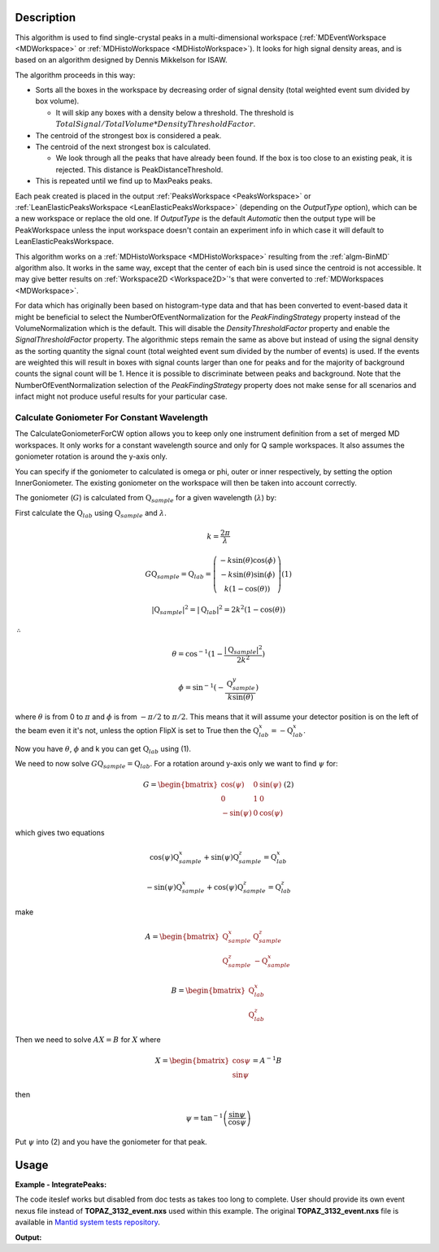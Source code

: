 .. algorithm::

.. summary::

.. relatedalgorithms::

.. properties::

Description
-----------

This algorithm is used to find single-crystal peaks in a
multi-dimensional workspace (:ref:`MDEventWorkspace <MDWorkspace>` or
:ref:`MDHistoWorkspace <MDHistoWorkspace>`). It looks for high signal
density areas, and is based on an algorithm designed by Dennis Mikkelson
for ISAW.

The algorithm proceeds in this way:

-  Sorts all the boxes in the workspace by decreasing order of signal
   density (total weighted event sum divided by box volume).

   -  It will skip any boxes with a density below a threshold. The
      threshold is
      :math:`TotalSignal / TotalVolume * DensityThresholdFactor`.

-  The centroid of the strongest box is considered a peak.
-  The centroid of the next strongest box is calculated.

   -  We look through all the peaks that have already been found. If the
      box is too close to an existing peak, it is rejected. This
      distance is PeakDistanceThreshold.

-  This is repeated until we find up to MaxPeaks peaks.

Each peak created is placed in the output :ref:`PeaksWorkspace
<PeaksWorkspace>` or :ref:`LeanElasticPeaksWorkspace
<LeanElasticPeaksWorkspace>` (depending on the `OutputType` option),
which can be a new workspace or replace the old one. If `OutputType`
is the default `Automatic` then the output type will be PeakWorkspace
unless the input workspace doesn't contain an experiment info in which
case it will default to LeanElasticPeaksWorkspace.

This algorithm works on a :ref:`MDHistoWorkspace <MDHistoWorkspace>`
resulting from the :ref:`algm-BinMD` algorithm also. It works in the
same way, except that the center of each bin is used since the centroid
is not accessible. It may give better results on
:ref:`Workspace2D <Workspace2D>`'s that were converted to
:ref:`MDWorkspaces <MDWorkspace>`.


For data which has originally been based on histogram-type data and that has been converted to
event-based data it might be beneficial to select the NumberOfEventNormalization for the `PeakFindingStrategy` property instead of the VolumeNormalization which is the default. This
will disable the `DensityThresholdFactor` property and enable the `SignalThresholdFactor` property.
The algorithmic steps remain the same as above but instead of using the signal density as the sorting
quantity the signal count (total weighted event sum divided by the number of events) is used. If
the events are weighted this will result in boxes with signal counts larger than one for peaks and for the majority of background counts the signal count will be 1. Hence it is possible to discriminate between peaks and background. Note that the NumberOfEventNormalization selection of the `PeakFindingStrategy` property  does not make sense for all scenarios and infact might not produce useful results for your particular case.


Calculate Goniometer For Constant Wavelength
############################################

The CalculateGoniometerForCW option allows you to keep only one
instrument definition from a set of merged MD workspaces. It only
works for a constant wavelength source and only for Q sample
workspaces. It also assumes the goniometer rotation is around the
y-axis only.

You can specify if the goniometer to calculated is omega or phi, outer
or inner respectively, by setting the option InnerGoniometer. The
existing goniometer on the workspace will then be taken into account
correctly.

The goniometer (:math:`G`) is calculated from
:math:`\textbf{Q}_{sample}` for a given wavelength (:math:`\lambda`)
by:

First calculate the :math:`\textbf{Q}_{lab}` using
:math:`\textbf{Q}_{sample}` and :math:`\lambda`.

.. math:: k = \frac{2 \pi}{\lambda}

.. math:: G \textbf{Q}_{sample} = \textbf{Q}_{lab} = \left(\begin{array}{c}
          -k\sin(\theta)\cos(\phi) \\
          -k\sin(\theta)\sin(\phi) \\
          k (1-\cos(\theta))
          \end{array}\right) (1)

.. math:: |\textbf{Q}_{sample}|^2 = |\textbf{Q}_{lab}|^2 = 2 k^2 (1-\cos(\theta))

:math:`\therefore`

.. math:: \theta = \cos^{-1}(1-\frac{|\textbf{Q}_{sample}|^2}{2k^2})

.. math:: \phi = \sin^{-1}(-\frac{\textbf{Q}_{sample}^y}{k \sin(\theta)})

where :math:`\theta` is from 0 to :math:`\pi` and :math:`\phi` is from
:math:`-\pi/2` to :math:`\pi/2`. This means that it will assume your
detector position is on the left of the beam even it it's not, unless
the option FlipX is set to True then the :math:`\textbf{Q}_{lab}^x = -\textbf{Q}_{lab}^x`.

Now you have :math:`\theta`, :math:`\phi` and k you can get :math:`\textbf{Q}_{lab}` using (1).

We need to now solve :math:`G \textbf{Q}_{sample} =
\textbf{Q}_{lab}`. For a rotation around y-axis only we want to find
:math:`\psi` for:

.. math:: G = \begin{bmatrix}
	  \cos(\psi)  & 0 & \sin(\psi) \\
	  0           & 1 & 0 \\
	  -\sin(\psi) & 0 & \cos(\psi)
	  \end{bmatrix} (2)

which gives two equations

.. math:: \cos(\psi)\textbf{Q}_{sample}^x+\sin(\psi)\textbf{Q}_{sample}^z = \textbf{Q}_{lab}^x
.. math:: -\sin(\psi)\textbf{Q}_{sample}^x+\cos(\psi)\textbf{Q}_{sample}^z = \textbf{Q}_{lab}^z

make

.. math:: A = \begin{bmatrix}
          \textbf{Q}_{sample}^x & \textbf{Q}_{sample}^z \\
          \textbf{Q}_{sample}^z & -\textbf{Q}_{sample}^x
          \end{bmatrix}

.. math:: B = \begin{bmatrix}
	  \textbf{Q}_{lab}^x \\
	  \textbf{Q}_{lab}^z
	  \end{bmatrix}

Then we need to solve :math:`A X = B` for :math:`X` where

.. math:: X = \begin{bmatrix}
              \cos{\psi} \\
              \sin{\psi}
              \end{bmatrix} = A^{-1} B

then

.. math:: \psi = \tan^{-1}\left(\frac{\sin{\psi}}{\cos{\psi}}\right)

Put :math:`\psi` into (2) and you have the goniometer for that peak.

Usage
------

**Example - IntegratePeaks:**

The code iteslef works but disabled from doc tests as takes too long to complete. User should provide its own
event nexus file instead of **TOPAZ_3132_event.nxs** used within this example. The original **TOPAZ_3132_event.nxs**
file is available in `Mantid system tests repository <https://github.com/mantidproject/systemtests/tree/master/Data/TOPAZ_3132_event.nxs>`_.


.. code-block:: python
   :linenos:

   #.. testcode:: exFindPeaksMD


   def print_tableWS(pTWS,nRows):
       ''' Method to print part of the table workspace '''
       tab_names=pTWS.keys()
       row = ""
       for name in tab_names:
           if len(name)>8:
              name= name[:8]
           row += "| {:8} ".format(name)
       print(row + "|")

       for i in range(nRows):
           row = ""
           for name in tab_names:
                 col = pTWS.column(name);
                 data2pr=col[i]
                 if type(data2pr) is float:
                     row += "| {:8.1f} ".format(data2pr)
                 else:
                     row += "| {:8} ".format(str(data2pr))
           print(row + "|")

   # load test workspace
   Load(Filename=r'TOPAZ_3132_event.nxs',OutputWorkspace='TOPAZ_3132_event',LoadMonitors='1')

   # build peak workspace necessary for IntegrateEllipsoids algorithm to work
   ConvertToMD(InputWorkspace='TOPAZ_3132_event',QDimensions='Q3D',dEAnalysisMode='Elastic',Q3DFrames='Q_sample',LorentzCorrection='1',OutputWorkspace='TOPAZ_3132_md',\
   MinValues='-25,-25,-25',MaxValues='25,25,25',SplitInto='2',SplitThreshold='50',MaxRecursionDepth='13',MinRecursionDepth='7')
   peaks=FindPeaksMD(InputWorkspace='TOPAZ_3132_md',PeakDistanceThreshold='0.37680',MaxPeaks='50',DensityThresholdFactor='100',OutputWorkspace='TOPAZ_3132_peaks')

   # print 10 rows of table workspace
   print_tableWS(peaks,10)

**Output:**

.. code-block:: python
   :linenos:


   #.. testoutput:: exFindPeaksMD

   | RunNumbe | DetID    | h        | k        | l        | Waveleng | Energy   | TOF      | DSpacing | Intens   | SigInt   | BinCount | BankName | Row      | Col      | QLab     | QSample  | PeakNumb |
   | 3132     | 1124984  |      0.0 |      0.0 |      0.0 |      3.1 |      8.5 |  14482.3 |      2.0 |      0.0 |      0.0 |   1668.0 | bank17   |    120.0 |     42.0 | [1.57771,1.21779,2.37854] | [2.99396,0.815958,0.00317344] | 1        |
   | 3132     | 1156753  |      0.0 |      0.0 |      0.0 |      2.1 |     18.8 |   9725.7 |      1.3 |      0.0 |      0.0 |   1060.0 | bank17   |    145.0 |    166.0 | [2.48964,1.45725,3.88666] | [4.52618,1.71025,0.129461] | 2        |
   | 3132     | 1141777  |      0.0 |      0.0 |      0.0 |      1.7 |     28.1 |   7963.2 |      1.0 |      0.0 |      0.0 |     96.0 | bank17   |     17.0 |    108.0 | [2.60836,2.31423,4.86391] | [5.69122,1.79492,-0.452799] | 3        |
   | 3132     | 1125241  |      0.0 |      0.0 |      0.0 |      1.6 |     33.9 |   7252.2 |      1.0 |      0.0 |      0.0 |     83.0 | bank17   |    121.0 |     43.0 | [3.15504,2.42573,4.75121] | [5.97829,1.63473,0.0118744] | 4        |
   | 3132     | 1170598  |      0.0 |      0.0 |      0.0 |      1.5 |     34.1 |   7224.6 |      0.9 |      0.0 |      0.0 |     73.0 | bank17   |    166.0 |    220.0 | [3.43363,1.70178,5.39301] | [6.07726,2.59962,0.281759] | 5        |
   | 3132     | 1214951  |      0.0 |      0.0 |      0.0 |      1.9 |     22.8 |   8839.5 |      1.7 |      0.0 |      0.0 |    719.0 | bank18   |    231.0 |    137.0 | [2.73683,1.43808,2.11574] | [3.5786,0.470838,1.00329] | 6        |
   | 3132     | 1207827  |      0.0 |      0.0 |      0.0 |      1.7 |     27.9 |   7991.7 |      1.3 |      0.0 |      0.0 |    447.0 | bank18   |     19.0 |    110.0 | [2.80324,2.29519,3.09134] | [4.71517,0.554412,0.37714] | 7        |
   | 3132     | 1232949  |      0.0 |      0.0 |      0.0 |      1.2 |     53.3 |   5782.1 |      0.9 |      0.0 |      0.0 |     45.0 | bank18   |     53.0 |    208.0 | [4.29033,2.63319,4.46168] | [6.52658,1.27985,1.00646] | 8        |
   | 3132     | 1189484  |      0.0 |      0.0 |      0.0 |      1.1 |     63.4 |   5299.3 |      1.0 |      0.0 |      0.0 |     31.0 | bank18   |    108.0 |     38.0 | [4.02414,3.39659,3.83664] | [6.4679,0.298896,0.726133] | 9        |
   | 3132     | 1218337  |      0.0 |      0.0 |      0.0 |      1.0 |     79.8 |   4724.1 |      0.8 |      0.0 |      0.0 |     15.0 | bank18   |     33.0 |    151.0 | [4.96622,3.61607,5.32554] | [7.99244,1.19363,0.892655] | 10       |


.. categories::

.. sourcelink::
